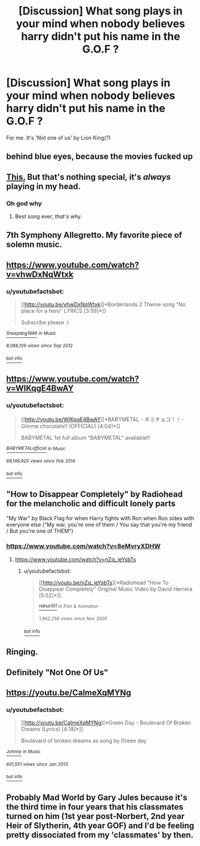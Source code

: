 #+TITLE: [Discussion] What song plays in your mind when nobody believes harry didn't put his name in the G.O.F ?

* [Discussion] What song plays in your mind when nobody believes harry didn't put his name in the G.O.F ?
:PROPERTIES:
:Author: KuroDjin
:Score: 7
:DateUnix: 1490696720.0
:DateShort: 2017-Mar-28
:FlairText: Discussion
:END:
For me. It's 'Not one of us' by Lion King(?)


** behind blue eyes, because the movies fucked up
:PROPERTIES:
:Author: Archimand
:Score: 8
:DateUnix: 1490699027.0
:DateShort: 2017-Mar-28
:END:


** [[https://youtube.com/watch?v=dWRWYYt47RI][This.]] But that's nothing special, it's /always/ playing in my head.
:PROPERTIES:
:Author: yarglethatblargle
:Score: 3
:DateUnix: 1490706367.0
:DateShort: 2017-Mar-28
:END:

*** Oh god why
:PROPERTIES:
:Author: SilenceoftheSamz
:Score: 1
:DateUnix: 1490746161.0
:DateShort: 2017-Mar-29
:END:

**** Best song ever, /that's/ why.
:PROPERTIES:
:Author: yarglethatblargle
:Score: 2
:DateUnix: 1490746439.0
:DateShort: 2017-Mar-29
:END:


** 7th Symphony Allegretto. My favorite piece of solemn music.
:PROPERTIES:
:Author: ScottPress
:Score: 3
:DateUnix: 1490717890.0
:DateShort: 2017-Mar-28
:END:


** [[https://www.youtube.com/watch?v=vhwDxNqWtxk]]
:PROPERTIES:
:Author: TrivialPursuitGuy
:Score: 2
:DateUnix: 1490699076.0
:DateShort: 2017-Mar-28
:END:

*** u/youtubefactsbot:
#+begin_quote
  [[http://youtu.be/vhwDxNqWtxk][*Borderlands 2 Theme song "No place for a hero" LYRICS [3:59]*]]

  #+begin_quote
    Subscribe please :)
  #+end_quote

  [[https://www.youtube.com/channel/UCgPk_dKFuBe_hr3T0lhQNJw][/^{Sheepdog1996}/]] ^{in} ^{Music}

  /^{8,088,109} ^{views} ^{since} ^{Sep} ^{2012}/
#+end_quote

[[/r/youtubefactsbot/wiki/index][^{bot} ^{info}]]
:PROPERTIES:
:Author: youtubefactsbot
:Score: 1
:DateUnix: 1490699104.0
:DateShort: 2017-Mar-28
:END:


** [[https://www.youtube.com/watch?v=WIKqgE4BwAY]]
:PROPERTIES:
:Author: Deathcrow
:Score: 2
:DateUnix: 1490700909.0
:DateShort: 2017-Mar-28
:END:

*** u/youtubefactsbot:
#+begin_quote
  [[http://youtu.be/WIKqgE4BwAY][*BABYMETAL - ギミチョコ！！- Gimme chocolate!! (OFFICIAL) [4:04]*]]

  #+begin_quote
    BABYMETAL 1st full album "BABYMETAL" available!!
  #+end_quote

  [[https://www.youtube.com/channel/UC33_tIj4m1_XaqfFcomShvw][/^{BABYMETALofficial}/]] ^{in} ^{Music}

  /^{69,146,920} ^{views} ^{since} ^{Feb} ^{2014}/
#+end_quote

[[/r/youtubefactsbot/wiki/index][^{bot} ^{info}]]
:PROPERTIES:
:Author: youtubefactsbot
:Score: 1
:DateUnix: 1490700915.0
:DateShort: 2017-Mar-28
:END:


** "How to Disappear Completely" by Radiohead for the melancholic and difficult lonely parts

"My War" by Black Flag for when Harry fights with Ron when Ron sides with everyone else ("My war, you're one of them / You say that you're my friend / But you're one of THEM")
:PROPERTIES:
:Author: amoeba-tower
:Score: 2
:DateUnix: 1490774906.0
:DateShort: 2017-Mar-29
:END:

*** [[https://www.youtube.com/watch?v=8eMvryXDHW]]
:PROPERTIES:
:Author: amoeba-tower
:Score: 1
:DateUnix: 1490774931.0
:DateShort: 2017-Mar-29
:END:

**** [[https://www.youtube.com/watch?v=nZq_jeYsbTs]]
:PROPERTIES:
:Author: amoeba-tower
:Score: 2
:DateUnix: 1490775009.0
:DateShort: 2017-Mar-29
:END:

***** u/youtubefactsbot:
#+begin_quote
  [[http://youtu.be/nZq_jeYsbTs][*Radiohead "How To Disappear Completely" Original Music Video by David Herrera [5:52]*]]

  [[https://www.youtube.com/channel/UCXjr9eJLXuV6pIzQrBBbzjQ][/^{rebus101}/]] ^{in} ^{Film} ^{&} ^{Animation}

  /^{1,962,258} ^{views} ^{since} ^{Nov} ^{2005}/
#+end_quote

[[/r/youtubefactsbot/wiki/index][^{bot} ^{info}]]
:PROPERTIES:
:Author: youtubefactsbot
:Score: 1
:DateUnix: 1490775014.0
:DateShort: 2017-Mar-29
:END:


** Ringing.
:PROPERTIES:
:Author: Missing_Minus
:Score: 1
:DateUnix: 1490707254.0
:DateShort: 2017-Mar-28
:END:


** Definitely "Not One Of Us"
:PROPERTIES:
:Author: SoulxxBondz
:Score: 1
:DateUnix: 1490714067.0
:DateShort: 2017-Mar-28
:END:


** [[https://youtu.be/CalmeXqMYNg]]
:PROPERTIES:
:Author: omnifeathers
:Score: 1
:DateUnix: 1490745246.0
:DateShort: 2017-Mar-29
:END:

*** u/youtubefactsbot:
#+begin_quote
  [[http://youtu.be/CalmeXqMYNg][*Green Day - Boulevard Of Broken Dreams (Lyrics) [4:18]*]]

  #+begin_quote
    Boulevard of broken dreams as song by Green day
  #+end_quote

  [[https://www.youtube.com/channel/UC4DWYw1Ll4s-HWPX5O3kZmw][/^{Johnny}/]] ^{in} ^{Music}

  /^{601,551} ^{views} ^{since} ^{Jan} ^{2013}/
#+end_quote

[[/r/youtubefactsbot/wiki/index][^{bot} ^{info}]]
:PROPERTIES:
:Author: youtubefactsbot
:Score: 1
:DateUnix: 1490745271.0
:DateShort: 2017-Mar-29
:END:


** Probably Mad World by Gary Jules because it's the third time in four years that his classmates turned on him (1st year post-Norbert, 2nd year Heir of Slytherin, 4th year GOF) and I'd be feeling pretty dissociated from my 'classmates' by then.
:PROPERTIES:
:Score: 1
:DateUnix: 1490754395.0
:DateShort: 2017-Mar-29
:END:
